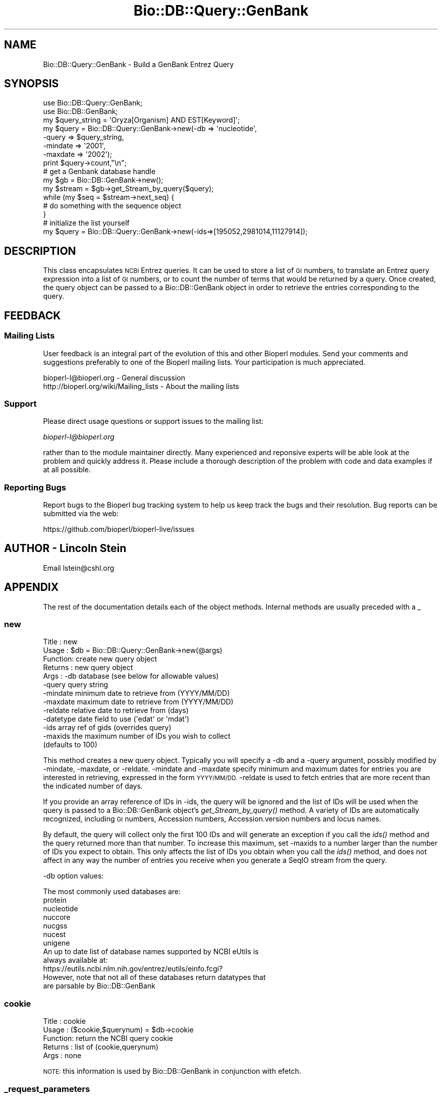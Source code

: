 .\" Automatically generated by Pod::Man 2.28 (Pod::Simple 3.29)
.\"
.\" Standard preamble:
.\" ========================================================================
.de Sp \" Vertical space (when we can't use .PP)
.if t .sp .5v
.if n .sp
..
.de Vb \" Begin verbatim text
.ft CW
.nf
.ne \\$1
..
.de Ve \" End verbatim text
.ft R
.fi
..
.\" Set up some character translations and predefined strings.  \*(-- will
.\" give an unbreakable dash, \*(PI will give pi, \*(L" will give a left
.\" double quote, and \*(R" will give a right double quote.  \*(C+ will
.\" give a nicer C++.  Capital omega is used to do unbreakable dashes and
.\" therefore won't be available.  \*(C` and \*(C' expand to `' in nroff,
.\" nothing in troff, for use with C<>.
.tr \(*W-
.ds C+ C\v'-.1v'\h'-1p'\s-2+\h'-1p'+\s0\v'.1v'\h'-1p'
.ie n \{\
.    ds -- \(*W-
.    ds PI pi
.    if (\n(.H=4u)&(1m=24u) .ds -- \(*W\h'-12u'\(*W\h'-12u'-\" diablo 10 pitch
.    if (\n(.H=4u)&(1m=20u) .ds -- \(*W\h'-12u'\(*W\h'-8u'-\"  diablo 12 pitch
.    ds L" ""
.    ds R" ""
.    ds C` ""
.    ds C' ""
'br\}
.el\{\
.    ds -- \|\(em\|
.    ds PI \(*p
.    ds L" ``
.    ds R" ''
.    ds C`
.    ds C'
'br\}
.\"
.\" Escape single quotes in literal strings from groff's Unicode transform.
.ie \n(.g .ds Aq \(aq
.el       .ds Aq '
.\"
.\" If the F register is turned on, we'll generate index entries on stderr for
.\" titles (.TH), headers (.SH), subsections (.SS), items (.Ip), and index
.\" entries marked with X<> in POD.  Of course, you'll have to process the
.\" output yourself in some meaningful fashion.
.\"
.\" Avoid warning from groff about undefined register 'F'.
.de IX
..
.nr rF 0
.if \n(.g .if rF .nr rF 1
.if (\n(rF:(\n(.g==0)) \{
.    if \nF \{
.        de IX
.        tm Index:\\$1\t\\n%\t"\\$2"
..
.        if !\nF==2 \{
.            nr % 0
.            nr F 2
.        \}
.    \}
.\}
.rr rF
.\"
.\" Accent mark definitions (@(#)ms.acc 1.5 88/02/08 SMI; from UCB 4.2).
.\" Fear.  Run.  Save yourself.  No user-serviceable parts.
.    \" fudge factors for nroff and troff
.if n \{\
.    ds #H 0
.    ds #V .8m
.    ds #F .3m
.    ds #[ \f1
.    ds #] \fP
.\}
.if t \{\
.    ds #H ((1u-(\\\\n(.fu%2u))*.13m)
.    ds #V .6m
.    ds #F 0
.    ds #[ \&
.    ds #] \&
.\}
.    \" simple accents for nroff and troff
.if n \{\
.    ds ' \&
.    ds ` \&
.    ds ^ \&
.    ds , \&
.    ds ~ ~
.    ds /
.\}
.if t \{\
.    ds ' \\k:\h'-(\\n(.wu*8/10-\*(#H)'\'\h"|\\n:u"
.    ds ` \\k:\h'-(\\n(.wu*8/10-\*(#H)'\`\h'|\\n:u'
.    ds ^ \\k:\h'-(\\n(.wu*10/11-\*(#H)'^\h'|\\n:u'
.    ds , \\k:\h'-(\\n(.wu*8/10)',\h'|\\n:u'
.    ds ~ \\k:\h'-(\\n(.wu-\*(#H-.1m)'~\h'|\\n:u'
.    ds / \\k:\h'-(\\n(.wu*8/10-\*(#H)'\z\(sl\h'|\\n:u'
.\}
.    \" troff and (daisy-wheel) nroff accents
.ds : \\k:\h'-(\\n(.wu*8/10-\*(#H+.1m+\*(#F)'\v'-\*(#V'\z.\h'.2m+\*(#F'.\h'|\\n:u'\v'\*(#V'
.ds 8 \h'\*(#H'\(*b\h'-\*(#H'
.ds o \\k:\h'-(\\n(.wu+\w'\(de'u-\*(#H)/2u'\v'-.3n'\*(#[\z\(de\v'.3n'\h'|\\n:u'\*(#]
.ds d- \h'\*(#H'\(pd\h'-\w'~'u'\v'-.25m'\f2\(hy\fP\v'.25m'\h'-\*(#H'
.ds D- D\\k:\h'-\w'D'u'\v'-.11m'\z\(hy\v'.11m'\h'|\\n:u'
.ds th \*(#[\v'.3m'\s+1I\s-1\v'-.3m'\h'-(\w'I'u*2/3)'\s-1o\s+1\*(#]
.ds Th \*(#[\s+2I\s-2\h'-\w'I'u*3/5'\v'-.3m'o\v'.3m'\*(#]
.ds ae a\h'-(\w'a'u*4/10)'e
.ds Ae A\h'-(\w'A'u*4/10)'E
.    \" corrections for vroff
.if v .ds ~ \\k:\h'-(\\n(.wu*9/10-\*(#H)'\s-2\u~\d\s+2\h'|\\n:u'
.if v .ds ^ \\k:\h'-(\\n(.wu*10/11-\*(#H)'\v'-.4m'^\v'.4m'\h'|\\n:u'
.    \" for low resolution devices (crt and lpr)
.if \n(.H>23 .if \n(.V>19 \
\{\
.    ds : e
.    ds 8 ss
.    ds o a
.    ds d- d\h'-1'\(ga
.    ds D- D\h'-1'\(hy
.    ds th \o'bp'
.    ds Th \o'LP'
.    ds ae ae
.    ds Ae AE
.\}
.rm #[ #] #H #V #F C
.\" ========================================================================
.\"
.IX Title "Bio::DB::Query::GenBank 3"
.TH Bio::DB::Query::GenBank 3 "2018-05-27" "perl v5.22.1" "User Contributed Perl Documentation"
.\" For nroff, turn off justification.  Always turn off hyphenation; it makes
.\" way too many mistakes in technical documents.
.if n .ad l
.nh
.SH "NAME"
Bio::DB::Query::GenBank \- Build a GenBank Entrez Query
.SH "SYNOPSIS"
.IX Header "SYNOPSIS"
.Vb 2
\&   use Bio::DB::Query::GenBank;
\&   use Bio::DB::GenBank;
\&
\&   my $query_string = \*(AqOryza[Organism] AND EST[Keyword]\*(Aq;
\&   my $query = Bio::DB::Query::GenBank\->new(\-db => \*(Aqnucleotide\*(Aq,
\&                                            \-query => $query_string,
\&                                            \-mindate => \*(Aq2001\*(Aq,
\&                                            \-maxdate => \*(Aq2002\*(Aq);
\&
\&   print $query\->count,"\en";
\&
\&   # get a Genbank database handle
\&   my $gb = Bio::DB::GenBank\->new();
\&   my $stream = $gb\->get_Stream_by_query($query);
\&   while (my $seq = $stream\->next_seq) {
\&      # do something with the sequence object
\&   }
\&
\&   # initialize the list yourself
\&   my $query = Bio::DB::Query::GenBank\->new(\-ids=>[195052,2981014,11127914]);
.Ve
.SH "DESCRIPTION"
.IX Header "DESCRIPTION"
This class encapsulates \s-1NCBI\s0 Entrez queries.  It can be used to store
a list of \s-1GI\s0 numbers, to translate an Entrez query expression into a
list of \s-1GI\s0 numbers, or to count the number of terms that would be
returned by a query.  Once created, the query object can be passed to
a Bio::DB::GenBank object in order to retrieve the entries
corresponding to the query.
.SH "FEEDBACK"
.IX Header "FEEDBACK"
.SS "Mailing Lists"
.IX Subsection "Mailing Lists"
User feedback is an integral part of the
evolution of this and other Bioperl modules. Send
your comments and suggestions preferably to one
of the Bioperl mailing lists. Your participation
is much appreciated.
.PP
.Vb 2
\&  bioperl\-l@bioperl.org                  \- General discussion
\&  http://bioperl.org/wiki/Mailing_lists  \- About the mailing lists
.Ve
.SS "Support"
.IX Subsection "Support"
Please direct usage questions or support issues to the mailing list:
.PP
\&\fIbioperl\-l@bioperl.org\fR
.PP
rather than to the module maintainer directly. Many experienced and 
reponsive experts will be able look at the problem and quickly 
address it. Please include a thorough description of the problem 
with code and data examples if at all possible.
.SS "Reporting Bugs"
.IX Subsection "Reporting Bugs"
Report bugs to the Bioperl bug tracking system to help us keep track
the bugs and their resolution.  Bug reports can be submitted via the
web:
.PP
.Vb 1
\&  https://github.com/bioperl/bioperl\-live/issues
.Ve
.SH "AUTHOR \- Lincoln Stein"
.IX Header "AUTHOR - Lincoln Stein"
Email lstein@cshl.org
.SH "APPENDIX"
.IX Header "APPENDIX"
The rest of the documentation details each of the
object methods. Internal methods are usually
preceded with a _
.SS "new"
.IX Subsection "new"
.Vb 10
\& Title   : new
\& Usage   : $db = Bio::DB::Query::GenBank\->new(@args)
\& Function: create new query object
\& Returns : new query object
\& Args    : \-db       database (see below for allowable values)
\&           \-query    query string
\&           \-mindate  minimum date to retrieve from (YYYY/MM/DD)
\&           \-maxdate  maximum date to retrieve from (YYYY/MM/DD)
\&           \-reldate  relative date to retrieve from (days)
\&           \-datetype date field to use (\*(Aqedat\*(Aq or \*(Aqmdat\*(Aq)
\&           \-ids      array ref of gids (overrides query)
\&           \-maxids   the maximum number of IDs you wish to collect
\&                     (defaults to 100)
.Ve
.PP
This method creates a new query object.  Typically you will specify a
\&\-db and a \-query argument, possibly modified by \-mindate, \-maxdate, or
\&\-reldate.  \-mindate and \-maxdate specify minimum and maximum dates for
entries you are interested in retrieving, expressed in the form
\&\s-1YYYY/MM/DD. \s0 \-reldate is used to fetch entries that are more recent
than the indicated number of days.
.PP
If you provide an array reference of IDs in \-ids, the query will be
ignored and the list of IDs will be used when the query is passed to a
Bio::DB::GenBank object's \fIget_Stream_by_query()\fR method.  A variety of
IDs are automatically recognized, including \s-1GI\s0 numbers, Accession
numbers, Accession.version numbers and locus names.
.PP
By default, the query will collect only the first 100 IDs and will
generate an exception if you call the \fIids()\fR method and the query
returned more than that number.  To increase this maximum, set \-maxids
to a number larger than the number of IDs you expect to obtain.  This
only affects the list of IDs you obtain when you call the \fIids()\fR
method, and does not affect in any way the number of entries you
receive when you generate a SeqIO stream from the query.
.PP
\&\-db option values:
.PP
.Vb 1
\&  The most commonly used databases are:
\&
\&      protein
\&      nucleotide
\&      nuccore
\&      nucgss
\&      nucest
\&      unigene
\&
\&  An up to date list of database names supported by NCBI eUtils is
\&  always available at:
\&  https://eutils.ncbi.nlm.nih.gov/entrez/eutils/einfo.fcgi?
\&
\&  However, note that not all of these databases return datatypes that
\&  are parsable by Bio::DB::GenBank
.Ve
.SS "cookie"
.IX Subsection "cookie"
.Vb 5
\& Title   : cookie
\& Usage   : ($cookie,$querynum) = $db\->cookie
\& Function: return the NCBI query cookie
\& Returns : list of (cookie,querynum)
\& Args    : none
.Ve
.PP
\&\s-1NOTE:\s0 this information is used by Bio::DB::GenBank in
conjunction with efetch.
.SS "_request_parameters"
.IX Subsection "_request_parameters"
.Vb 5
\& Title   : _request_parameters
\& Usage   : ($method,$base,@params = $db\->_request_parameters
\& Function: return information needed to construct the request
\& Returns : list of method, url base and key=>value pairs
\& Args    : none
.Ve
.SS "count"
.IX Subsection "count"
.Vb 5
\& Title   : count
\& Usage   : $count = $db\->count;
\& Function: return count of number of entries retrieved by query
\& Returns : integer
\& Args    : none
.Ve
.PP
Returns the number of entries that are matched by the query.
.SS "ids"
.IX Subsection "ids"
.Vb 5
\& Title   : ids
\& Usage   : @ids = $db\->ids([@ids])
\& Function: get/set matching ids
\& Returns : array of sequence ids
\& Args    : (optional) array ref with new set of ids
.Ve
.SS "query"
.IX Subsection "query"
.Vb 5
\& Title   : query
\& Usage   : $query = $db\->query([$query])
\& Function: get/set query string
\& Returns : string
\& Args    : (optional) new query string
.Ve
.SS "_parse_response"
.IX Subsection "_parse_response"
.Vb 6
\& Title   : _parse_response
\& Usage   : $db\->_parse_response($content)
\& Function: parse out response
\& Returns : empty
\& Args    : none
\& Throws  : \*(Aqunparseable output exception\*(Aq
.Ve
.SS "_generate_id_string"
.IX Subsection "_generate_id_string"
.Vb 5
\& Title   : _generate_id_string
\& Usage   : $string = $db\->_generate_id_string
\& Function: joins IDs together in string (possibly implementation\-dependent)
\& Returns : string of concatenated IDs
\& Args    : array ref of ids (normally passed into the constructor)
.Ve
